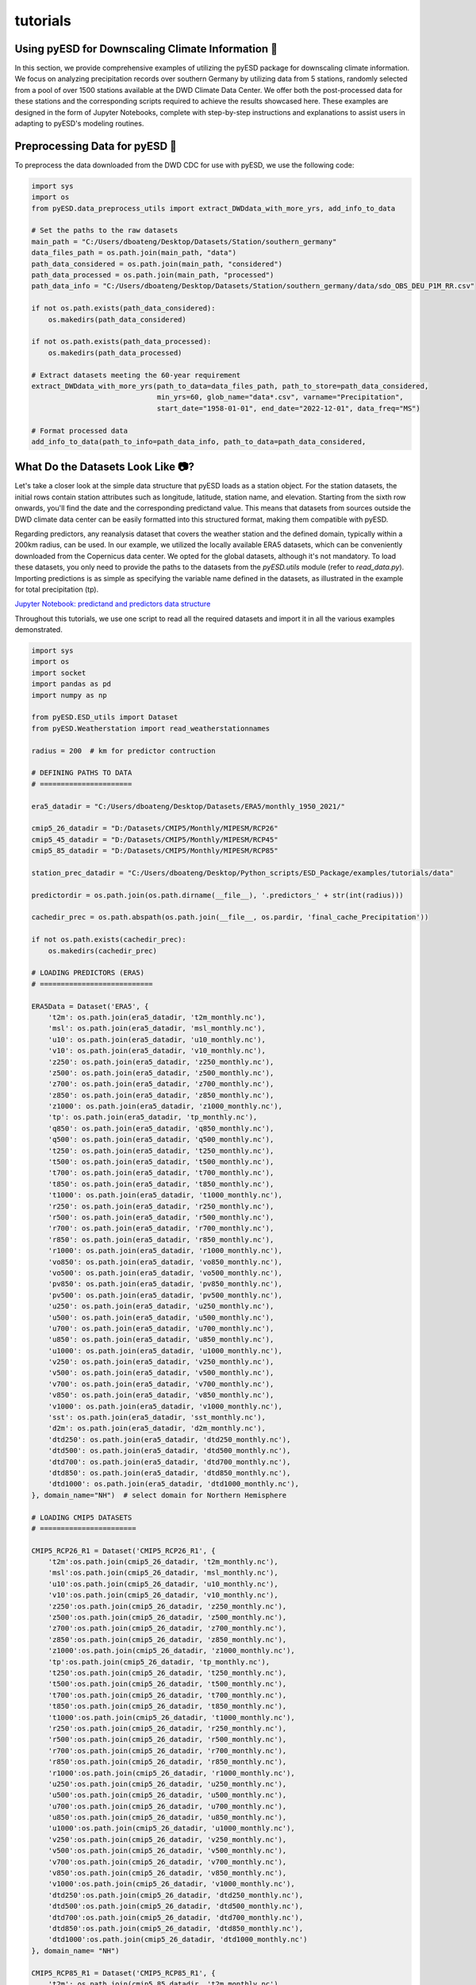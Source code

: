 tutorials
=========

Using pyESD for Downscaling Climate Information 🥗
----------------------------------------------------

In this section, we provide comprehensive examples of utilizing the pyESD package for 
downscaling climate information. We focus on analyzing precipitation records over 
southern Germany by utilizing data from 5 stations, randomly selected from a pool of over 
1500 stations available at the DWD Climate Data Center. We offer both the post-processed 
data for these stations and the corresponding scripts required to achieve the results showcased 
here. These examples are designed in the form of Jupyter Notebooks, complete with step-by-step 
instructions and explanations to assist users in adapting to pyESD's modeling routines.

Preprocessing Data for pyESD 🍨
---------------------------------

To preprocess the data downloaded from the DWD CDC for use with pyESD, we use the following code:

.. code-block:: python

   import sys
   import os
   from pyESD.data_preprocess_utils import extract_DWDdata_with_more_yrs, add_info_to_data

   # Set the paths to the raw datasets
   main_path = "C:/Users/dboateng/Desktop/Datasets/Station/southern_germany"
   data_files_path = os.path.join(main_path, "data")
   path_data_considered = os.path.join(main_path, "considered")
   path_data_processed = os.path.join(main_path, "processed")
   path_data_info = "C:/Users/dboateng/Desktop/Datasets/Station/southern_germany/data/sdo_OBS_DEU_P1M_RR.csv"

   if not os.path.exists(path_data_considered):
       os.makedirs(path_data_considered)   
       
   if not os.path.exists(path_data_processed):
       os.makedirs(path_data_processed)

   # Extract datasets meeting the 60-year requirement
   extract_DWDdata_with_more_yrs(path_to_data=data_files_path, path_to_store=path_data_considered,
                                 min_yrs=60, glob_name="data*.csv", varname="Precipitation",
                                 start_date="1958-01-01", end_date="2022-12-01", data_freq="MS")
    
   # Format processed data
   add_info_to_data(path_to_info=path_data_info, path_to_data=path_data_considered,

What Do the Datasets Look Like 📷?
--------------------------------

Let's take a closer look at the simple data structure that pyESD loads as a station object. For the station datasets, 
the initial rows contain station attributes such as longitude, latitude, station name, and elevation. 
Starting from the sixth row onwards, you'll find the date and the corresponding predictand value. 
This means that datasets from sources outside the DWD climate data center can be easily formatted into this 
structured format, making them compatible with pyESD.

Regarding predictors, any reanalysis dataset that covers the weather station and the defined domain, 
typically within a 200km radius, can be used. In our example, we utilized the locally available ERA5 datasets, 
which can be conveniently downloaded from the Copernicus data center. We opted for the global datasets, 
although it's not mandatory. To load these datasets, you only need to provide the paths to the datasets from 
the `pyESD.utils` module (refer to `read_data.py`). Importing predictions is as simple as specifying the variable 
name defined in the datasets, as illustrated in the example for total precipitation (tp).

`Jupyter Notebook: predictand and predictors data structure <https://nbviewer.org/github/Dan-Boat/PyESD/blob/main/examples/tutorials/data_structure.ipynb>`_

Throughout this tutorials, we use one script to read all the required datasets and import it in all the 
various examples demonstrated.

.. code-block:: python

    import sys
    import os 
    import socket
    import pandas as pd
    import numpy as np

    from pyESD.ESD_utils import Dataset
    from pyESD.Weatherstation import read_weatherstationnames

    radius = 200  # km for predictor contruction

    # DEFINING PATHS TO DATA
    # ======================

    era5_datadir = "C:/Users/dboateng/Desktop/Datasets/ERA5/monthly_1950_2021/"

    cmip5_26_datadir = "D:/Datasets/CMIP5/Monthly/MIPESM/RCP26"
    cmip5_45_datadir = "D:/Datasets/CMIP5/Monthly/MIPESM/RCP45"
    cmip5_85_datadir = "D:/Datasets/CMIP5/Monthly/MIPESM/RCP85"

    station_prec_datadir = "C:/Users/dboateng/Desktop/Python_scripts/ESD_Package/examples/tutorials/data"

    predictordir = os.path.join(os.path.dirname(__file__), '.predictors_' + str(int(radius)))

    cachedir_prec = os.path.abspath(os.path.join(__file__, os.pardir, 'final_cache_Precipitation'))

    if not os.path.exists(cachedir_prec):
        os.makedirs(cachedir_prec)

    # LOADING PREDICTORS (ERA5)
    # ===========================

    ERA5Data = Dataset('ERA5', {
        't2m': os.path.join(era5_datadir, 't2m_monthly.nc'),
        'msl': os.path.join(era5_datadir, 'msl_monthly.nc'),
        'u10': os.path.join(era5_datadir, 'u10_monthly.nc'),
        'v10': os.path.join(era5_datadir, 'v10_monthly.nc'),
        'z250': os.path.join(era5_datadir, 'z250_monthly.nc'),
        'z500': os.path.join(era5_datadir, 'z500_monthly.nc'),
        'z700': os.path.join(era5_datadir, 'z700_monthly.nc'),
        'z850': os.path.join(era5_datadir, 'z850_monthly.nc'),
        'z1000': os.path.join(era5_datadir, 'z1000_monthly.nc'),
        'tp': os.path.join(era5_datadir, 'tp_monthly.nc'),
        'q850': os.path.join(era5_datadir, 'q850_monthly.nc'),
        'q500': os.path.join(era5_datadir, 'q500_monthly.nc'),
        't250': os.path.join(era5_datadir, 't250_monthly.nc'),
        't500': os.path.join(era5_datadir, 't500_monthly.nc'),
        't700': os.path.join(era5_datadir, 't700_monthly.nc'),
        't850': os.path.join(era5_datadir, 't850_monthly.nc'),
        't1000': os.path.join(era5_datadir, 't1000_monthly.nc'),
        'r250': os.path.join(era5_datadir, 'r250_monthly.nc'),
        'r500': os.path.join(era5_datadir, 'r500_monthly.nc'),
        'r700': os.path.join(era5_datadir, 'r700_monthly.nc'),
        'r850': os.path.join(era5_datadir, 'r850_monthly.nc'),
        'r1000': os.path.join(era5_datadir, 'r1000_monthly.nc'),
        'vo850': os.path.join(era5_datadir, 'vo850_monthly.nc'),
        'vo500': os.path.join(era5_datadir, 'vo500_monthly.nc'),
        'pv850': os.path.join(era5_datadir, 'pv850_monthly.nc'),
        'pv500': os.path.join(era5_datadir, 'pv500_monthly.nc'),
        'u250': os.path.join(era5_datadir, 'u250_monthly.nc'),
        'u500': os.path.join(era5_datadir, 'u500_monthly.nc'),
        'u700': os.path.join(era5_datadir, 'u700_monthly.nc'),
        'u850': os.path.join(era5_datadir, 'u850_monthly.nc'),
        'u1000': os.path.join(era5_datadir, 'u1000_monthly.nc'),
        'v250': os.path.join(era5_datadir, 'v250_monthly.nc'),
        'v500': os.path.join(era5_datadir, 'v500_monthly.nc'),
        'v700': os.path.join(era5_datadir, 'v700_monthly.nc'),
        'v850': os.path.join(era5_datadir, 'v850_monthly.nc'),
        'v1000': os.path.join(era5_datadir, 'v1000_monthly.nc'),
        'sst': os.path.join(era5_datadir, 'sst_monthly.nc'),
        'd2m': os.path.join(era5_datadir, 'd2m_monthly.nc'),
        'dtd250': os.path.join(era5_datadir, 'dtd250_monthly.nc'),
        'dtd500': os.path.join(era5_datadir, 'dtd500_monthly.nc'),
        'dtd700': os.path.join(era5_datadir, 'dtd700_monthly.nc'),
        'dtd850': os.path.join(era5_datadir, 'dtd850_monthly.nc'),
        'dtd1000': os.path.join(era5_datadir, 'dtd1000_monthly.nc'),
    }, domain_name="NH")  # select domain for Northern Hemisphere

    # LOADING CMIP5 DATASETS
    # =======================

    CMIP5_RCP26_R1 = Dataset('CMIP5_RCP26_R1', {
        't2m':os.path.join(cmip5_26_datadir, 't2m_monthly.nc'),
        'msl':os.path.join(cmip5_26_datadir, 'msl_monthly.nc'),
        'u10':os.path.join(cmip5_26_datadir, 'u10_monthly.nc'),
        'v10':os.path.join(cmip5_26_datadir, 'v10_monthly.nc'),
        'z250':os.path.join(cmip5_26_datadir, 'z250_monthly.nc'),
        'z500':os.path.join(cmip5_26_datadir, 'z500_monthly.nc'),
        'z700':os.path.join(cmip5_26_datadir, 'z700_monthly.nc'),
        'z850':os.path.join(cmip5_26_datadir, 'z850_monthly.nc'),
        'z1000':os.path.join(cmip5_26_datadir, 'z1000_monthly.nc'),
        'tp':os.path.join(cmip5_26_datadir, 'tp_monthly.nc'),
        't250':os.path.join(cmip5_26_datadir, 't250_monthly.nc'),
        't500':os.path.join(cmip5_26_datadir, 't500_monthly.nc'),
        't700':os.path.join(cmip5_26_datadir, 't700_monthly.nc'),
        't850':os.path.join(cmip5_26_datadir, 't850_monthly.nc'),
        't1000':os.path.join(cmip5_26_datadir, 't1000_monthly.nc'),
        'r250':os.path.join(cmip5_26_datadir, 'r250_monthly.nc'),
        'r500':os.path.join(cmip5_26_datadir, 'r500_monthly.nc'),
        'r700':os.path.join(cmip5_26_datadir, 'r700_monthly.nc'),
        'r850':os.path.join(cmip5_26_datadir, 'r850_monthly.nc'),
        'r1000':os.path.join(cmip5_26_datadir, 'r1000_monthly.nc'),
        'u250':os.path.join(cmip5_26_datadir, 'u250_monthly.nc'),
        'u500':os.path.join(cmip5_26_datadir, 'u500_monthly.nc'),
        'u700':os.path.join(cmip5_26_datadir, 'u700_monthly.nc'),
        'u850':os.path.join(cmip5_26_datadir, 'u850_monthly.nc'),
        'u1000':os.path.join(cmip5_26_datadir, 'u1000_monthly.nc'),
        'v250':os.path.join(cmip5_26_datadir, 'v250_monthly.nc'),
        'v500':os.path.join(cmip5_26_datadir, 'v500_monthly.nc'),
        'v700':os.path.join(cmip5_26_datadir, 'v700_monthly.nc'),
        'v850':os.path.join(cmip5_26_datadir, 'v850_monthly.nc'),
        'v1000':os.path.join(cmip5_26_datadir, 'v1000_monthly.nc'),
        'dtd250':os.path.join(cmip5_26_datadir, 'dtd250_monthly.nc'), 
        'dtd500':os.path.join(cmip5_26_datadir, 'dtd500_monthly.nc'),
        'dtd700':os.path.join(cmip5_26_datadir, 'dtd700_monthly.nc'),
        'dtd850':os.path.join(cmip5_26_datadir, 'dtd850_monthly.nc'),
        'dtd1000':os.path.join(cmip5_26_datadir, 'dtd1000_monthly.nc')
    }, domain_name= "NH")

    CMIP5_RCP85_R1 = Dataset('CMIP5_RCP85_R1', {
        't2m': os.path.join(cmip5_85_datadir, 't2m_monthly.nc'),
        'msl': os.path.join(cmip5_85_datadir, 'msl_monthly.nc'),
        'u10': os.path.join(cmip5_85_datadir, 'u10_monthly.nc'),
        'v10': os.path.join(cmip5_85_datadir, 'v10_monthly.nc'),
        'z250': os.path.join(cmip5_85_datadir, 'z250_monthly.nc'),
        'z500': os.path.join(cmip5_85_datadir, 'z500_monthly.nc'),
        'z700': os.path.join(cmip5_85_datadir, 'z700_monthly.nc'),
        'z850': os.path.join(cmip5_85_datadir, 'z850_monthly.nc'),
        'z1000': os.path.join(cmip5_85_datadir, 'z1000_monthly.nc'),
        'tp': os.path.join(cmip5_85_datadir, 'tp_monthly.nc'),
        't250': os.path.join(cmip5_85_datadir, 't250_monthly.nc'),
        't500': os.path.join(cmip5_85_datadir, 't500_monthly.nc'),
        't700': os.path.join(cmip5_85_datadir, 't700_monthly.nc'),
        't850': os.path.join(cmip5_85_datadir, 't850_monthly.nc'),
        't1000': os.path.join(cmip5_85_datadir, 't1000_monthly.nc'),
        'r250': os.path.join(cmip5_85_datadir, 'r250_monthly.nc'),
        'r500': os.path.join(cmip5_85_datadir, 'r500_monthly.nc'),
        'r700': os.path.join(cmip5_85_datadir, 'r700_monthly.nc'),
        'r850': os.path.join(cmip5_85_datadir, 'r850_monthly.nc'),
        'r1000': os.path.join(cmip5_85_datadir, 'r1000_monthly.nc'),
        'u250': os.path.join(cmip5_85_datadir, 'u250_monthly.nc'),
        'u500': os.path.join(cmip5_85_datadir, 'u500_monthly.nc'),
        'u700': os.path.join(cmip5_85_datadir, 'u700_monthly.nc'),
        'u850': os.path.join(cmip5_85_datadir, 'u850_monthly.nc'),
        'u1000': os.path.join(cmip5_85_datadir, 'u1000_monthly.nc'),
        'v250': os.path.join(cmip5_85_datadir, 'v250_monthly.nc'),
        'v500': os.path.join(cmip5_85_datadir, 'v500_monthly.nc'),
        'v700': os.path.join(cmip5_85_datadir, 'v700_monthly.nc'),
        'v850': os.path.join(cmip5_85_datadir, 'v850_monthly.nc'),
        'v1000': os.path.join(cmip5_85_datadir, 'v1000_monthly.nc'),
        'dtd250': os.path.join(cmip5_85_datadir, 'dtd250_monthly.nc'),
        'dtd500': os.path.join(cmip5_85_datadir, 'dtd500_monthly.nc'),
        'dtd700': os.path.join(cmip5_85_datadir, 'dtd700_monthly.nc'),
        'dtd850': os.path.join(cmip5_85_datadir, 'dtd850_monthly.nc'),
        'dtd1000': os.path.join(cmip5_85_datadir, 'dtd1000_monthly.nc')
    }, domain_name="NH")

    # LOADING OBSERVATIONAL DATASETS
    # ==============================

    namedict_prec = read_weatherstationnames(station_prec_datadir)
    stationnames_prec = list(namedict_prec.values()



Selecting Predictors for ESD
-----------------------------

Choosing predictor variables for downscaling can be complex due to the multitude of climate 
variables that may be relevant. Predictors are crucial in determining the performance 
of the ESD model and must be selected judiciously for meaningful interpretation. 
The methods for predictor selection are not always straightforward and can be 
technique-dependent. In pyESD, we demonstrate how to utilize available methods to 
choose informative predictors for each station. Additionally, we compare the performance 
of different selection methods against a baseline training model (RidgeCV) to 
identify sets of predictors with the highest predictive skill based on the chosen method.

`Jupyter Notebook: Predictors selection methods example <https://nbviewer.org/github/Dan-Boat/PyESD/blob/main/examples/tutorials/Predictor_selection.ipynb>`_

Inter predictor selection method performance metric

.. image:: ./imgs/Predictor_selection.png
    :width: 600
    :alt: Picture
    :align: center


Including Large-Scale Teleconnection Indices🌏
----------------------------------------------

One advantage of pyESD is the possibility of including atmospheric circulation indices that are useful in 
explaining the variability of the climate information of interest. Here, we demonstrate how to include some 
of these teleconnection indices as predictors in generating the downscaling model. Since the weather 
stations used are located in Germany, the predominant Northern Hemisphere teleconnection indices such 
as NAO, EA, and SCAN are added as predictors and then evaluated for their correlation with station 
precipitation. The models with or without large-scale atmospheric indices are evaluated to indicate the 
predictive skills of including these indices. These indices are constructed with empirical orthogonal 
functions using sea level pressure or atmospheric geopotential data. Details about their implementation 
can be found in the ``pyESD.teleconnection module``.

`Jupyter Notebook: Using large-scale teleconnections as predictors example <https://nbviewer.org/github/Dan-Boat/PyESD/blob/main/examples/tutorials/Large-scale%20teleconnections%20as%20predictors.ipynb>`_



How to select the optimal model for ESD 👩🏼‍🔧
--------------------------------------------

One important component of pyESD is the ability to experiment with many ML modules before 
deciding on the best optimal learning module for your catchment or stations. Here, we show how 
a model selection experiment can be done before selecting the best module. We use different models 
included in the package, ranging from simple regularized models to Neural Networks and their ensembles, 
to evaluate their inter-model performance. After the model selection experiment, we show how the final 
model performs and also evaluate its performance on the data independent of the training data. We also 
highlight how the pyESD.plots module can be used to visualize the model performance."

`Jupyter Notebook: model selection experiment example <https://nbviewer.org/github/Dan-Boat/PyESD/blob/main/examples/tutorials/model_selection.ipynb>`_

Inter-estimator performance (to decide which learning model works well for the stations) 

.. image:: ./imgs/inter_model.png
    :width: 600
    :alt: Picture
    :align: center

Prediction examples of a weather station and its comparison with observed precipitation

.. image:: ./imgs/prediction_eg.png
    :width: 600
    :alt: Picture
    :align: center

Coupling ESD to GCMs for future prediction
--------------------------------------------

After training the learning model, the established PP-ESD transfer function is combined with 
simulated predictors under an assumed emission scenario to predict future projections. Here, 
we demonstrate how the GCMs dataset can be coupled with the trained model to generate future 
projections. We showcase this using CMIP5 MPI-ESM datasets. However, the notebooks can be 
combined with any GCM outputs. We will update the notebook to include CMIP6 projections in 
the updated version.

`Jupyter Notebook: making future prediction example <https://nbviewer.org/github/Dan-Boat/PyESD/blob/main/examples/tutorials/furture_prediction.ipynb>`_


Visualization and Data Analysis 
--------------------------------

After generating the downscaled climate information, pyESD consists of many 
utility tools that can be used for post-processing and visualization. Here, we 
demonstrate some of the analyses that can be useful in gaining insight into the 
projected downscaled datasets."

`Jupyter Notebook: example of some cool visualization pyESD can do <https://nbviewer.org/github/Dan-Boat/PyESD/blob/main/examples/tutorials/data_analysis_and_visualisation.ipynb>`_

.. image:: ./imgs/future_prediction.png
    :width: 600
    :alt: Picture
    :align: center


🚨 This should help get you started, let us know if you have issues (Enjoy!)
